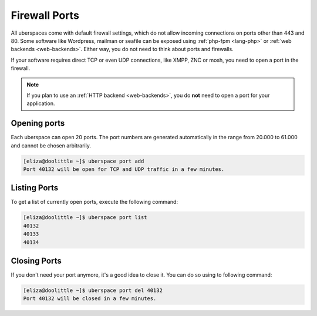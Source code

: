 .. _firewallports:

##############
Firewall Ports
##############

All uberspaces come with default firewall settings, which do not allow incoming
connections on ports other than 443 and 80. Some software like Wordpress,
mailman or seafile can be exposed using :ref:`php-fpm <lang-php>` or
:ref:`web backends <web-backends>`. Either way, you do not need to think about
ports and firewalls.

If your software requires direct TCP or even UDP connections, like XMPP, ZNC or
mosh, you need to open a port in the firewall.

.. note:: If you plan to use an :ref:`HTTP backend <web-backends>`, you do **not** need to open a port for your application.

Opening ports
=============

Each uberspace can open 20 ports. The port numbers are generated automatically
in the range from 20.000 to 61.000 and cannot be chosen arbitrarily.

.. code-block:: bash

 [eliza@doolittle ~]$ uberspace port add
 Port 40132 will be open for TCP and UDP traffic in a few minutes.

Listing Ports
=============

To get a list of currently open ports, execute the following command:

.. code-block:: bash

 [eliza@doolittle ~]$ uberspace port list
 40132
 40133
 40134

Closing Ports
=============

If you don't need your port anymore, it's a good idea to close it. You can do so
using to following command:

.. code-block:: bash

 [eliza@doolittle ~]$ uberspace port del 40132
 Port 40132 will be closed in a few minutes.

